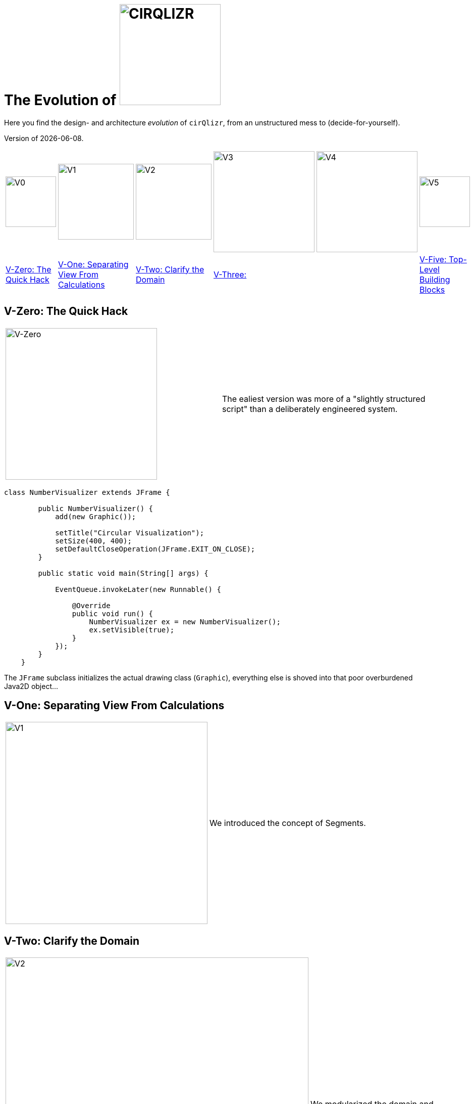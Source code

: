 = The Evolution of image:./images/cirQlizr-logo.jpg[CIRQLIZR, 200px]

:imagesdir: ./images
:experimental:
:email: gernot.starke@innoq.com
:date: {docdate}


[.lead]
Here you find the design- and architecture _evolution_ of kbd:[cirQlizr],
from an unstructured mess to (decide-for-yourself).

[small]#Version of {docdate}.#

[cols="10a,15a,15a,20a,20a,10a"]
|===
|image:evolution/structure-v0.png[V0,100]
|image:evolution/structure-v1.png[V1,150]
|image:evolution/structure-v2.png[V2,150]
|image:evolution/structure-v3.png[V3,200]
|image:evolution/structure-v4.png[V4,200]
|image:evolution/structure-v5.png[V5,100]

| <<V-Zero>>
| <<V-One>>
| <<V-Two>>
| <<V-Three>>
|
| <<V-Five>>
|===

[[V-Zero]]
== V-Zero: The Quick Hack
[cols="3,3a"]
|===
|image:evolution/structure-v0.png[V-Zero,300]
| The ealiest version was more of a "slightly structured script"
than a deliberately engineered system.
|===

[source,groovy]
----
class NumberVisualizer extends JFrame {

        public NumberVisualizer() {
            add(new Graphic());

            setTitle("Circular Visualization");
            setSize(400, 400);
            setDefaultCloseOperation(JFrame.EXIT_ON_CLOSE);
        }

        public static void main(String[] args) {

            EventQueue.invokeLater(new Runnable() {

                @Override
                public void run() {
                    NumberVisualizer ex = new NumberVisualizer();
                    ex.setVisible(true);
                }
            });
        }
    }
----

The `JFrame` subclass initializes the actual drawing class (`Graphic`),
everything else is shoved into that poor overburdened Java2D object...


[[V-One]]
== V-One: Separating View From Calculations
[cols="3,3a"]
|===
|image:evolution/structure-v1.png[V1,400]
| We introduced the concept of Segments.
|===


[[V-Two]]
== V-Two: Clarify the Domain

[cols="3,3a"]
|===
|image:evolution/structure-v2.png[V2,600]
| We modularized the domain and created the first unit-tests.
|===



[[V-Three]]
== V-Three:

[cols="4,3a"]
|===
|image:evolution/structure-v3.png[V3,600]
| We modularized the domain and introduced `DigiNode` as the connection
of a line with a Segment.


|===


[[V-Four]]
== V-Four:

[cols="4,3a"]
|===
|image:evolution/structure-v4.png[V4,600]
| We modularized the domain even further, separated domain from technology.

|===


[[V-Five]]
== V-Five: Top-Level Building Blocks

[cols="3,5a"]
|===
|image:evolution/structure-v5.png[V5,300]
| We introduced a top-level structure with domain-, ui- and application component.
The whole application is now configurable with a type-safe configuration.
|===

